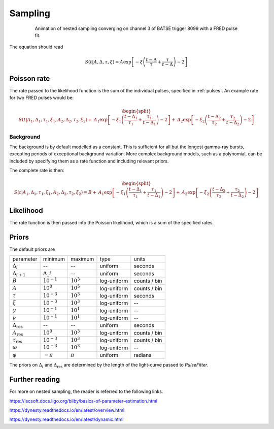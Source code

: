 .. _sampling:
Sampling
========

.. figure:: ../images/pulse_fit_animation.gif
    :figwidth: 80%
    :width: 100%
    :align: center
    :alt: a GRB light-curve fit animation

    Animation of nested sampling converging on channel 3 of BATSE trigger 8099 with a FRED pulse fit.


The equation should read

.. math::

    S(t|A,\Delta,\tau,\xi) = A \exp \left[ - \xi \left(  \frac{t - \Delta}{\tau} + \frac{\tau}{t-\Delta}  \right)  -2 \right]


Poisson rate
------------

The rate passed to the likelihood function is the sum of the individual pulses, specified in :ref:`pulses`.
An example rate for two FRED pulses would be:

.. math::

    \begin{split}
    S(t|A_1,\Delta_1,\tau_1,\xi_1,A_2,\Delta_2,\tau_2,\xi_2) =
                      &A_1 \exp \left[ - \xi_1 \left(  \frac{t - \Delta_1}{\tau_1}
                              + \frac{\tau_1}{t-\Delta_1}  \right)  -2 \right]
                    + &A_2 \exp \left[ - \xi_2 \left(  \frac{t - \Delta_2}{\tau_2}
                              + \frac{\tau_2}{t-\Delta_2}  \right)  -2 \right]
    \end{split}


Background
^^^^^^^^^^

The background is by default modelled as a constant.
This is sufficient for all but the longest gamma-ray bursts, excepting periods of exceptional background variation.
More complex background models, such as a polynomial, can be included by specifying them as a rate function and including relevant priors.

The complete rate is then:

.. math::

  \begin{split}
  S(t|A_1,\Delta_1,\tau_1,\xi_1,A_2,\Delta_2,\tau_2,\xi_2) = B + 
                    &A_1 \exp \left[ - \xi_1 \left(  \frac{t - \Delta_1}{\tau_1}
                            + \frac{\tau_1}{t-\Delta_1}  \right)  -2 \right]
                  + &A_2 \exp \left[ - \xi_2 \left(  \frac{t - \Delta_2}{\tau_2}
                            + \frac{\tau_2}{t-\Delta_2}  \right)  -2 \right]
  \end{split}

Likelihood
----------

The rate function is then passed into the Poisson likelihood, which is a sum of the specified rates.


Priors
------

The default priors are

+---------------------------------+------------------------------------+--------------------+--------------+--------------+
| parameter                       | minimum                            | maximum            | type         | units        |
+---------------------------------+------------------------------------+--------------------+--------------+--------------+
| :math:`\Delta_i`                | \-\-                               | \-\-               | uniform      | seconds      |
+---------------------------------+------------------------------------+--------------------+--------------+--------------+
| :math:`\Delta_{i+1}`            | :math:`\Delta\_i`                  | \-\-               | uniform      | seconds      |
+---------------------------------+------------------------------------+--------------------+--------------+--------------+
| :math:`B`                       | :math:`10^{-1}`                    | :math:`10^{3}`     | log\-uniform | counts / bin |
+---------------------------------+------------------------------------+--------------------+--------------+--------------+
| :math:`A`                       | :math:`10^{0}`                     | :math:`10^{5}`     | log\-uniform | counts / bin |
+---------------------------------+------------------------------------+--------------------+--------------+--------------+
| :math:`\tau`                    | :math:`10^{-3}`                    | :math:`10^{3}`     | log\-uniform | seconds      |
+---------------------------------+------------------------------------+--------------------+--------------+--------------+
| :math:`\xi`                     | :math:`10^{-3}`                    | :math:`10^{3}`     | log\-uniform | \-\-         |
+---------------------------------+------------------------------------+--------------------+--------------+--------------+
| :math:`\gamma`                  | :math:`10^{-1}`                    | :math:`10^{1}`     | log\-uniform | \-\-         |
+---------------------------------+------------------------------------+--------------------+--------------+--------------+
| :math:`\nu`                     | :math:`10^{-1}`                    | :math:`10^{1}`     | log\-uniform | \-\-         |
+---------------------------------+------------------------------------+--------------------+--------------+--------------+
| :math:`\Delta_\text{res}`       | \-\-                               | \-\-               | uniform      | seconds      |
+---------------------------------+------------------------------------+--------------------+--------------+--------------+
| :math:`A_\text{res}`            | :math:`10^{0}`                     | :math:`10^{3}`     | log\-uniform | counts / bin |
+---------------------------------+------------------------------------+--------------------+--------------+--------------+
| :math:`\tau_\text{res}`         | :math:`10^{-3}`                    | :math:`10^{3}`     | log\-uniform | counts / bin |
+---------------------------------+------------------------------------+--------------------+--------------+--------------+
| :math:`\omega`                  | :math:`10^{-3}`                    | :math:`10^{3}`     | log\-uniform | \-\-         |
+---------------------------------+------------------------------------+--------------------+--------------+--------------+
| :math:`\varphi`                 | :math:`-\pi`                       | :math:`\pi`        | uniform      | radians      |
+---------------------------------+------------------------------------+--------------------+--------------+--------------+

The priors on :math:`\Delta_i` and :math:`\Delta_\text{res}` are determined by the length of the light-curve passed to `PulseFitter`.


Further reading
---------------

For more on nested sampling, the reader is referred to the following links.

https://lscsoft.docs.ligo.org/bilby/basics-of-parameter-estimation.html

https://dynesty.readthedocs.io/en/latest/overview.html

https://dynesty.readthedocs.io/en/latest/dynamic.html
